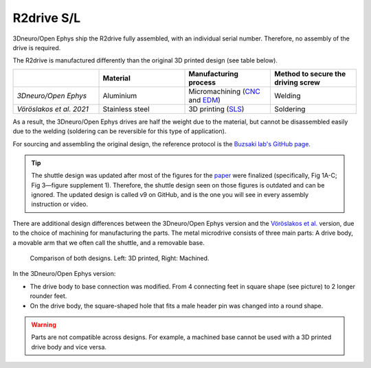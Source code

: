 .. _assembly-R2drive:

R2drive S/L
===========================

3Dneuro/Open Ephys ship the R2drive fully assembled, with an individual serial number. Therefore, no assembly of the drive is required.

The R2drive is manufactured differently than the original 3D printed design (see table below). 

  
.. list-table::
   :widths: 25 25 25 25
   :header-rows: 1

   * - 
     - Material
     - Manufacturing process
     - Method to secure the driving screw
   * - *3Dneuro/Open Ephys*
     - Aluminium
     - Micromachining (`CNC <https://en.wikipedia.org/wiki/Computer_numerical_control>`__ and `EDM <https://en.wikipedia.org/wiki/Electrical_discharge_machining>`__)
     - Welding
   * - *Vöröslakos et al. 2021*
     - Stainless steel
     - 3D printing (`SLS <https://en.wikipedia.org/wiki/Selective_laser_sintering>`__)
     - Soldering

As a result, the 3Dneuro/Open Ephys drives are half the weight due to the material, but cannot be disassembled easily due to the welding (soldering can be reversible for this type of application).

For sourcing and assembling the original design, the reference protocol is the `Buzsaki lab's GitHub page <https://buzsakilab.github.io/3d_print_designs/microdrives/metal-microdrive/>`__. 

.. tip:: 
   The shuttle design was updated after most of the figures for the `paper <https://elifesciences.org/articles/65859>`__ were finalized (specifically, Fig 1A-C; Fig 3—figure supplement 1). Therefore, the shuttle design seen on those figures is outdated and can be ignored. The updated design is called v9 on GitHub, and is the one you will see in every assembly instruction or video. 

There are additional design differences between the 3Dneuro/Open Ephys version and the `Vöröslakos et al. <https://doi.org/10.7554/eLife.65859>`__ version, due to the choice of machining for manufacturing the parts. The metal microdrive consists of three main parts: A drive body, a movable arm that we often call the shuttle, and a removable base.

.. figure:: ../../_static/images/r2drive_parts.png
   :alt: R2drive parts
   :height: 300px

   Comparison of both designs. Left: 3D printed, Right: Machined. 



In the 3Dneuro/Open Ephys version:

* The drive body to base connection was modified. From 4 connecting feet in square shape (see picture) to 2 longer rounder feet.  
* On the drive body, the square-shaped hole that fits a male header pin was changed into a round shape. 
   
.. warning::
   Parts are not compatible across designs. For example, a machined base cannot be used with a 3D printed drive body and vice versa.  




